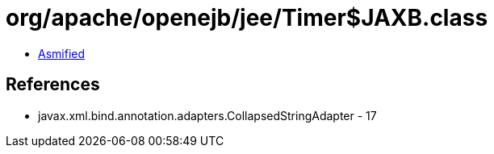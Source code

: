 = org/apache/openejb/jee/Timer$JAXB.class

 - link:Timer$JAXB-asmified.java[Asmified]

== References

 - javax.xml.bind.annotation.adapters.CollapsedStringAdapter - 17
